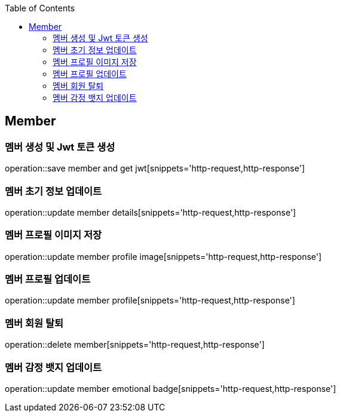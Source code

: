 :doctype: book
:icons: font
:source-highlighter: highlightjs
:toc: left
:toclevels: 4

== Member
=== 멤버 생성 및 Jwt 토큰 생성
operation::save member and get jwt[snippets='http-request,http-response']

=== 멤버 초기 정보 업데이트
operation::update member details[snippets='http-request,http-response']

=== 멤버 프로필 이미지 저장
operation::update member profile image[snippets='http-request,http-response']

=== 멤버 프로필 업데이트
operation::update member profile[snippets='http-request,http-response']

=== 멤버 회원 탈퇴
operation::delete member[snippets='http-request,http-response']

=== 멤버 감정 뱃지 업데이트
operation::update member emotional badge[snippets='http-request,http-response']
